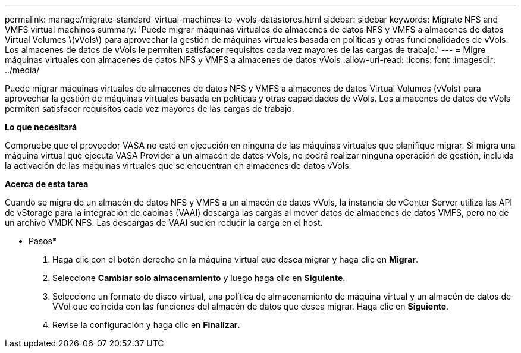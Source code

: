 ---
permalink: manage/migrate-standard-virtual-machines-to-vvols-datastores.html 
sidebar: sidebar 
keywords: Migrate NFS and VMFS virtual machines 
summary: 'Puede migrar máquinas virtuales de almacenes de datos NFS y VMFS a almacenes de datos Virtual Volumes \(vVols\) para aprovechar la gestión de máquinas virtuales basada en políticas y otras funcionalidades de vVols. Los almacenes de datos de vVols le permiten satisfacer requisitos cada vez mayores de las cargas de trabajo.' 
---
= Migre máquinas virtuales con almacenes de datos NFS y VMFS a almacenes de datos vVols
:allow-uri-read: 
:icons: font
:imagesdir: ../media/


[role="lead"]
Puede migrar máquinas virtuales de almacenes de datos NFS y VMFS a almacenes de datos Virtual Volumes (vVols) para aprovechar la gestión de máquinas virtuales basada en políticas y otras capacidades de vVols. Los almacenes de datos de vVols permiten satisfacer requisitos cada vez mayores de las cargas de trabajo.

*Lo que necesitará*

Compruebe que el proveedor VASA no esté en ejecución en ninguna de las máquinas virtuales que planifique migrar. Si migra una máquina virtual que ejecuta VASA Provider a un almacén de datos vVols, no podrá realizar ninguna operación de gestión, incluida la activación de las máquinas virtuales que se encuentran en almacenes de datos vVols.

*Acerca de esta tarea*

Cuando se migra de un almacén de datos NFS y VMFS a un almacén de datos vVols, la instancia de vCenter Server utiliza las API de vStorage para la integración de cabinas (VAAI) descarga las cargas al mover datos de almacenes de datos VMFS, pero no de un archivo VMDK NFS. Las descargas de VAAI suelen reducir la carga en el host.

* Pasos*

. Haga clic con el botón derecho en la máquina virtual que desea migrar y haga clic en *Migrar*.
. Seleccione *Cambiar solo almacenamiento* y luego haga clic en *Siguiente*.
. Seleccione un formato de disco virtual, una política de almacenamiento de máquina virtual y un almacén de datos de VVol que coincida con las funciones del almacén de datos que desea migrar. Haga clic en *Siguiente*.
. Revise la configuración y haga clic en *Finalizar*.

